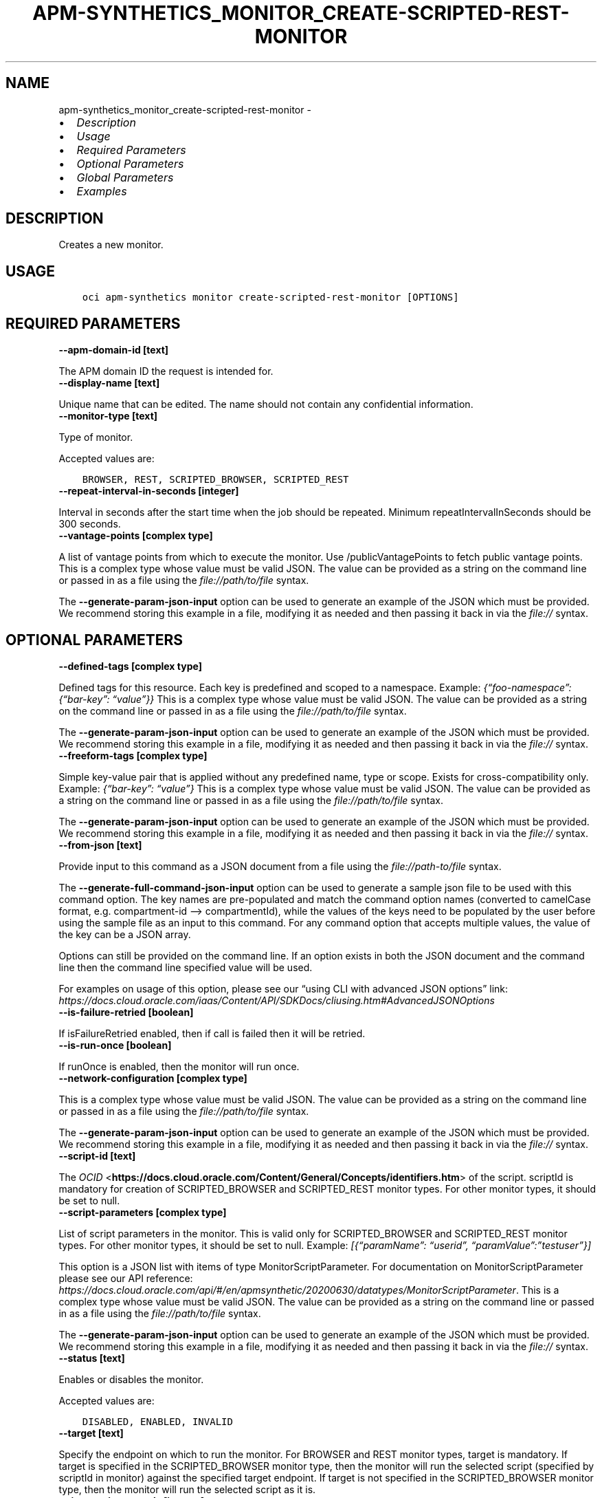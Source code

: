 .\" Man page generated from reStructuredText.
.
.TH "APM-SYNTHETICS_MONITOR_CREATE-SCRIPTED-REST-MONITOR" "1" "Feb 07, 2022" "3.5.0" "OCI CLI Command Reference"
.SH NAME
apm-synthetics_monitor_create-scripted-rest-monitor \- 
.
.nr rst2man-indent-level 0
.
.de1 rstReportMargin
\\$1 \\n[an-margin]
level \\n[rst2man-indent-level]
level margin: \\n[rst2man-indent\\n[rst2man-indent-level]]
-
\\n[rst2man-indent0]
\\n[rst2man-indent1]
\\n[rst2man-indent2]
..
.de1 INDENT
.\" .rstReportMargin pre:
. RS \\$1
. nr rst2man-indent\\n[rst2man-indent-level] \\n[an-margin]
. nr rst2man-indent-level +1
.\" .rstReportMargin post:
..
.de UNINDENT
. RE
.\" indent \\n[an-margin]
.\" old: \\n[rst2man-indent\\n[rst2man-indent-level]]
.nr rst2man-indent-level -1
.\" new: \\n[rst2man-indent\\n[rst2man-indent-level]]
.in \\n[rst2man-indent\\n[rst2man-indent-level]]u
..
.INDENT 0.0
.IP \(bu 2
\fI\%Description\fP
.IP \(bu 2
\fI\%Usage\fP
.IP \(bu 2
\fI\%Required Parameters\fP
.IP \(bu 2
\fI\%Optional Parameters\fP
.IP \(bu 2
\fI\%Global Parameters\fP
.IP \(bu 2
\fI\%Examples\fP
.UNINDENT
.SH DESCRIPTION
.sp
Creates a new monitor.
.SH USAGE
.INDENT 0.0
.INDENT 3.5
.sp
.nf
.ft C
oci apm\-synthetics monitor create\-scripted\-rest\-monitor [OPTIONS]
.ft P
.fi
.UNINDENT
.UNINDENT
.SH REQUIRED PARAMETERS
.INDENT 0.0
.TP
.B \-\-apm\-domain\-id [text]
.UNINDENT
.sp
The APM domain ID the request is intended for.
.INDENT 0.0
.TP
.B \-\-display\-name [text]
.UNINDENT
.sp
Unique name that can be edited. The name should not contain any confidential information.
.INDENT 0.0
.TP
.B \-\-monitor\-type [text]
.UNINDENT
.sp
Type of monitor.
.sp
Accepted values are:
.INDENT 0.0
.INDENT 3.5
.sp
.nf
.ft C
BROWSER, REST, SCRIPTED_BROWSER, SCRIPTED_REST
.ft P
.fi
.UNINDENT
.UNINDENT
.INDENT 0.0
.TP
.B \-\-repeat\-interval\-in\-seconds [integer]
.UNINDENT
.sp
Interval in seconds after the start time when the job should be repeated. Minimum repeatIntervalInSeconds should be 300 seconds.
.INDENT 0.0
.TP
.B \-\-vantage\-points [complex type]
.UNINDENT
.sp
A list of vantage points from which to execute the monitor. Use /publicVantagePoints to fetch public vantage points.
This is a complex type whose value must be valid JSON. The value can be provided as a string on the command line or passed in as a file using
the \fI\%file://path/to/file\fP syntax.
.sp
The \fB\-\-generate\-param\-json\-input\fP option can be used to generate an example of the JSON which must be provided. We recommend storing this example
in a file, modifying it as needed and then passing it back in via the \fI\%file://\fP syntax.
.SH OPTIONAL PARAMETERS
.INDENT 0.0
.TP
.B \-\-defined\-tags [complex type]
.UNINDENT
.sp
Defined tags for this resource. Each key is predefined and scoped to a namespace. Example: \fI{“foo\-namespace”: {“bar\-key”: “value”}}\fP
This is a complex type whose value must be valid JSON. The value can be provided as a string on the command line or passed in as a file using
the \fI\%file://path/to/file\fP syntax.
.sp
The \fB\-\-generate\-param\-json\-input\fP option can be used to generate an example of the JSON which must be provided. We recommend storing this example
in a file, modifying it as needed and then passing it back in via the \fI\%file://\fP syntax.
.INDENT 0.0
.TP
.B \-\-freeform\-tags [complex type]
.UNINDENT
.sp
Simple key\-value pair that is applied without any predefined name, type or scope. Exists for cross\-compatibility only. Example: \fI{“bar\-key”: “value”}\fP
This is a complex type whose value must be valid JSON. The value can be provided as a string on the command line or passed in as a file using
the \fI\%file://path/to/file\fP syntax.
.sp
The \fB\-\-generate\-param\-json\-input\fP option can be used to generate an example of the JSON which must be provided. We recommend storing this example
in a file, modifying it as needed and then passing it back in via the \fI\%file://\fP syntax.
.INDENT 0.0
.TP
.B \-\-from\-json [text]
.UNINDENT
.sp
Provide input to this command as a JSON document from a file using the \fI\%file://path\-to/file\fP syntax.
.sp
The \fB\-\-generate\-full\-command\-json\-input\fP option can be used to generate a sample json file to be used with this command option. The key names are pre\-populated and match the command option names (converted to camelCase format, e.g. compartment\-id –> compartmentId), while the values of the keys need to be populated by the user before using the sample file as an input to this command. For any command option that accepts multiple values, the value of the key can be a JSON array.
.sp
Options can still be provided on the command line. If an option exists in both the JSON document and the command line then the command line specified value will be used.
.sp
For examples on usage of this option, please see our “using CLI with advanced JSON options” link: \fI\%https://docs.cloud.oracle.com/iaas/Content/API/SDKDocs/cliusing.htm#AdvancedJSONOptions\fP
.INDENT 0.0
.TP
.B \-\-is\-failure\-retried [boolean]
.UNINDENT
.sp
If isFailureRetried enabled, then if call is failed then it will be retried.
.INDENT 0.0
.TP
.B \-\-is\-run\-once [boolean]
.UNINDENT
.sp
If runOnce is enabled, then the monitor will run once.
.INDENT 0.0
.TP
.B \-\-network\-configuration [complex type]
.UNINDENT
.sp
This is a complex type whose value must be valid JSON. The value can be provided as a string on the command line or passed in as a file using
the \fI\%file://path/to/file\fP syntax.
.sp
The \fB\-\-generate\-param\-json\-input\fP option can be used to generate an example of the JSON which must be provided. We recommend storing this example
in a file, modifying it as needed and then passing it back in via the \fI\%file://\fP syntax.
.INDENT 0.0
.TP
.B \-\-script\-id [text]
.UNINDENT
.sp
The \fI\%OCID\fP <\fBhttps://docs.cloud.oracle.com/Content/General/Concepts/identifiers.htm\fP> of the script. scriptId is mandatory for creation of SCRIPTED_BROWSER and SCRIPTED_REST monitor types. For other monitor types, it should be set to null.
.INDENT 0.0
.TP
.B \-\-script\-parameters [complex type]
.UNINDENT
.sp
List of script parameters in the monitor. This is valid only for SCRIPTED_BROWSER and SCRIPTED_REST monitor types. For other monitor types, it should be set to null. Example: \fI[{“paramName”: “userid”, “paramValue”:”testuser”}]\fP
.sp
This option is a JSON list with items of type MonitorScriptParameter.  For documentation on MonitorScriptParameter please see our API reference: \fI\%https://docs.cloud.oracle.com/api/#/en/apmsynthetic/20200630/datatypes/MonitorScriptParameter\fP\&.
This is a complex type whose value must be valid JSON. The value can be provided as a string on the command line or passed in as a file using
the \fI\%file://path/to/file\fP syntax.
.sp
The \fB\-\-generate\-param\-json\-input\fP option can be used to generate an example of the JSON which must be provided. We recommend storing this example
in a file, modifying it as needed and then passing it back in via the \fI\%file://\fP syntax.
.INDENT 0.0
.TP
.B \-\-status [text]
.UNINDENT
.sp
Enables or disables the monitor.
.sp
Accepted values are:
.INDENT 0.0
.INDENT 3.5
.sp
.nf
.ft C
DISABLED, ENABLED, INVALID
.ft P
.fi
.UNINDENT
.UNINDENT
.INDENT 0.0
.TP
.B \-\-target [text]
.UNINDENT
.sp
Specify the endpoint on which to run the monitor. For BROWSER and REST monitor types, target is mandatory. If target is specified in the SCRIPTED_BROWSER monitor type, then the monitor will run the selected script (specified by scriptId in monitor) against the specified target endpoint. If target is not specified in the SCRIPTED_BROWSER monitor type, then the monitor will run the selected script as it is.
.INDENT 0.0
.TP
.B \-\-timeout\-in\-seconds [integer]
.UNINDENT
.sp
Timeout in seconds. Timeout cannot be more than 30% of repeatIntervalInSeconds time for monitors. Also, timeoutInSeconds should be a multiple of 60. Monitor will be allowed to run only for timeoutInSeconds time. It would be terminated after that.
.SH GLOBAL PARAMETERS
.sp
Use \fBoci \-\-help\fP for help on global parameters.
.sp
\fB\-\-auth\-purpose\fP, \fB\-\-auth\fP, \fB\-\-cert\-bundle\fP, \fB\-\-cli\-rc\-file\fP, \fB\-\-config\-file\fP, \fB\-\-debug\fP, \fB\-\-defaults\-file\fP, \fB\-\-endpoint\fP, \fB\-\-generate\-full\-command\-json\-input\fP, \fB\-\-generate\-param\-json\-input\fP, \fB\-\-help\fP, \fB\-\-latest\-version\fP, \fB\-\-max\-retries\fP, \fB\-\-no\-retry\fP, \fB\-\-opc\-client\-request\-id\fP, \fB\-\-opc\-request\-id\fP, \fB\-\-output\fP, \fB\-\-profile\fP, \fB\-\-query\fP, \fB\-\-raw\-output\fP, \fB\-\-region\fP, \fB\-\-release\-info\fP, \fB\-\-request\-id\fP, \fB\-\-version\fP, \fB\-?\fP, \fB\-d\fP, \fB\-h\fP, \fB\-v\fP
.SH EXAMPLES
.sp
Copy and paste the following example into a JSON file, replacing the example parameters with your own.
.INDENT 0.0
.INDENT 3.5
.sp
.nf
.ft C
    oci apm\-synthetics monitor create\-scripted\-rest\-monitor \-\-generate\-param\-json\-input vantage\-points > vantage\-points.json
.ft P
.fi
.UNINDENT
.UNINDENT
.sp
Copy the following CLI commands into a file named example.sh. Run the command by typing “bash example.sh” and replacing the example parameters with your own.
.sp
Please note this sample will only work in the POSIX\-compliant bash\-like shell. You need to set up \fI\%the OCI configuration\fP <\fBhttps://docs.oracle.com/en-us/iaas/Content/API/SDKDocs/cliinstall.htm#configfile\fP> and \fI\%appropriate security policies\fP <\fBhttps://docs.oracle.com/en-us/iaas/Content/Identity/Concepts/policygetstarted.htm\fP> before trying the examples.
.INDENT 0.0
.INDENT 3.5
.sp
.nf
.ft C
    export apm_domain_id=<substitute\-value\-of\-apm_domain_id> # https://docs.cloud.oracle.com/en\-us/iaas/tools/oci\-cli/latest/oci_cli_docs/cmdref/apm\-synthetics/monitor/create\-scripted\-rest\-monitor.html#cmdoption\-apm\-domain\-id
    export display_name=<substitute\-value\-of\-display_name> # https://docs.cloud.oracle.com/en\-us/iaas/tools/oci\-cli/latest/oci_cli_docs/cmdref/apm\-synthetics/monitor/create\-scripted\-rest\-monitor.html#cmdoption\-display\-name
    export monitor_type=<substitute\-value\-of\-monitor_type> # https://docs.cloud.oracle.com/en\-us/iaas/tools/oci\-cli/latest/oci_cli_docs/cmdref/apm\-synthetics/monitor/create\-scripted\-rest\-monitor.html#cmdoption\-monitor\-type
    export repeat_interval_in_seconds=<substitute\-value\-of\-repeat_interval_in_seconds> # https://docs.cloud.oracle.com/en\-us/iaas/tools/oci\-cli/latest/oci_cli_docs/cmdref/apm\-synthetics/monitor/create\-scripted\-rest\-monitor.html#cmdoption\-repeat\-interval\-in\-seconds

    oci apm\-synthetics monitor create\-scripted\-rest\-monitor \-\-apm\-domain\-id $apm_domain_id \-\-display\-name $display_name \-\-monitor\-type $monitor_type \-\-repeat\-interval\-in\-seconds $repeat_interval_in_seconds \-\-vantage\-points file://vantage\-points.json
.ft P
.fi
.UNINDENT
.UNINDENT
.SH AUTHOR
Oracle
.SH COPYRIGHT
2016, 2022, Oracle
.\" Generated by docutils manpage writer.
.
